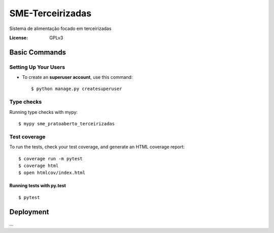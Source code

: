 SME-Terceirizadas
=============================

.. image:: https://api.codeclimate.com/v1/badges/1f1cdb448bbc3f74efe3/maintainability
   :target: https://codeclimate.com/github/prefeiturasp/SME-PratoAberto-Terceirizadas/maintainability
   :alt: Maintainability
.. image:: https://api.codeclimate.com/v1/badges/1f1cdb448bbc3f74efe3/test_coverage
   :target: https://codeclimate.com/github/prefeiturasp/SME-PratoAberto-Terceirizadas/test_coverage
   :alt: Test Coverage
.. image:: https://travis-ci.org/prefeiturasp/SME-PratoAberto-Terceirizadas.svg?branch=development
   :target: https://travis-ci.org/prefeiturasp/SME-PratoAberto-Terceirizadas

Sistema de alimentação focado em terceirizadas


:License: GPLv3


Basic Commands
--------------

Setting Up Your Users
^^^^^^^^^^^^^^^^^^^^^

* To create an **superuser account**, use this command::

    $ python manage.py createsuperuser

Type checks
^^^^^^^^^^^

Running type checks with mypy:

::

  $ mypy sme_pratoaberto_terceirizadas

Test coverage
^^^^^^^^^^^^^

To run the tests, check your test coverage, and generate an HTML coverage report::

    $ coverage run -m pytest
    $ coverage html
    $ open htmlcov/index.html

Running tests with py.test
~~~~~~~~~~~~~~~~~~~~~~~~~~

::

  $ pytest



Deployment
----------

...



